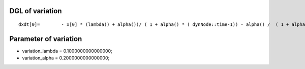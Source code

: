 

DGL of variation
------------------------------------------

::


	dxdt[0]=	- x[0] * (lambda() + alpha())/ ( 1 + alpha() * ( dynNode::time-1)) - alpha() /  ( 1 + alpha() * (dynNode::time - 1 )) /( 1 + alpha() * (dynNode::time - 1 ))/ ( 1 + alpha() * (dynNode::time - 1 )) ;

Parameter of variation
-----------------------------------------



- variation_lambda 		 =  0.1000000000000000; 
- variation_alpha 		 =  0.2000000000000000; 

